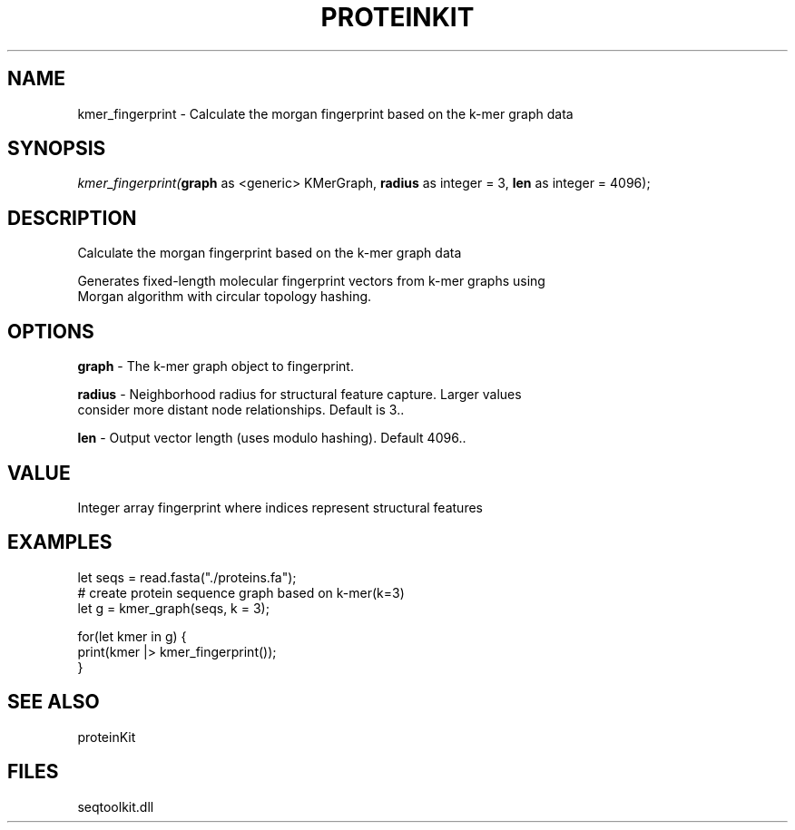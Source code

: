 .\" man page create by R# package system.
.TH PROTEINKIT 1 2000-Jan "kmer_fingerprint" "kmer_fingerprint"
.SH NAME
kmer_fingerprint \- Calculate the morgan fingerprint based on the k-mer graph data
.SH SYNOPSIS
\fIkmer_fingerprint(\fBgraph\fR as <generic> KMerGraph, 
\fBradius\fR as integer = 3, 
\fBlen\fR as integer = 4096);\fR
.SH DESCRIPTION
.PP
Calculate the morgan fingerprint based on the k-mer graph data 
 
 Generates fixed-length molecular fingerprint vectors from k-mer graphs using 
 Morgan algorithm with circular topology hashing.
.PP
.SH OPTIONS
.PP
\fBgraph\fB \fR\- The k-mer graph object to fingerprint. 
.PP
.PP
\fBradius\fB \fR\- Neighborhood radius for structural feature capture. Larger values 
 consider more distant node relationships. Default is 3.. 
.PP
.PP
\fBlen\fB \fR\- Output vector length (uses modulo hashing). Default 4096.. 
.PP
.SH VALUE
.PP
Integer array fingerprint where indices represent structural features
.PP
.SH EXAMPLES
.PP
let seqs = read.fasta("./proteins.fa");
 # create protein sequence graph based on k-mer(k=3)
 let g = kmer_graph(seqs, k = 3);
 
 for(let kmer in g) {
     print(kmer |> kmer_fingerprint());
 }
.PP
.SH SEE ALSO
proteinKit
.SH FILES
.PP
seqtoolkit.dll
.PP
